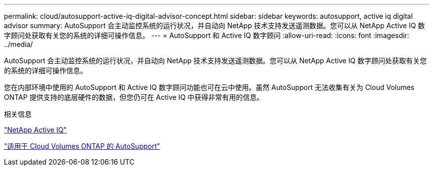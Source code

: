 ---
permalink: cloud/autosupport-active-iq-digital-advisor-concept.html 
sidebar: sidebar 
keywords: autosupport, active iq digital advisor 
summary: AutoSupport 会主动监控系统的运行状况，并自动向 NetApp 技术支持发送遥测数据。您可以从 NetApp Active IQ 数字顾问处获取有关您的系统的详细可操作信息。 
---
= AutoSupport 和 Active IQ 数字顾问
:allow-uri-read: 
:icons: font
:imagesdir: ../media/


[role="lead"]
AutoSupport 会主动监控系统的运行状况，并自动向 NetApp 技术支持发送遥测数据。您可以从 NetApp Active IQ 数字顾问处获取有关您的系统的详细可操作信息。

您在内部环境中使用的 AutoSupport 和 Active IQ 数字顾问功能也可在云中使用。虽然 AutoSupport 无法收集有关为 Cloud Volumes ONTAP 提供支持的底层硬件的数据，但您仍可在 Active IQ 中获得非常有用的信息。

.相关信息
https://www.netapp.com/us/products/data-infrastructure-management/active-iq.aspx["NetApp Active IQ"]

https://docs.netapp.com/us-en/occm/task_setting_up_ontap_cloud.html["适用于 Cloud Volumes ONTAP 的 AutoSupport"]
